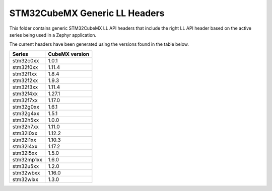 STM32CubeMX Generic LL Headers
##############################

This folder contains generic STM32CubeMX LL API headers that include the right
LL API header based on the active series being used in a Zephyr application.

The current headers have been generated using the versions found in the table
below.

=============== ===============
Series          CubeMX version
=============== ===============
stm32c0xx       1.0.1
stm32f0xx       1.11.4
stm32f1xx       1.8.4
stm32f2xx       1.9.3
stm32f3xx       1.11.4
stm32f4xx       1.27.1
stm32f7xx       1.17.0
stm32g0xx       1.6.1
stm32g4xx       1.5.1
stm32h5xx       1.0.0
stm32h7xx       1.11.0
stm32l0xx       1.12.2
stm32l1xx       1.10.3
stm32l4xx       1.17.2
stm32l5xx       1.5.0
stm32mp1xx      1.6.0
stm32u5xx       1.2.0
stm32wbxx       1.16.0
stm32wlxx       1.3.0
=============== ===============